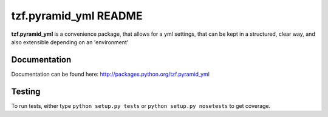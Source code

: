 ==========================
tzf.pyramid_yml README
==========================

**tzf.pyramid_yml** is a convenience package, that allows for a yml settings, that can be kept in a structured, clear way, and also extensible depending on an 'environment'

Documentation
-------------

Documentation can be found here: http://packages.python.org/tzf.pyramid_yml

Testing
-------

To run tests, either type ``python setup.py tests`` or ``python setup.py nosetests`` to get coverage.
